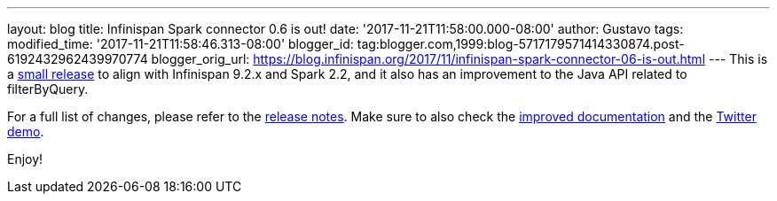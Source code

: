 ---
layout: blog
title: Infinispan Spark connector 0.6 is out!
date: '2017-11-21T11:58:00.000-08:00'
author: Gustavo
tags: 
modified_time: '2017-11-21T11:58:46.313-08:00'
blogger_id: tag:blogger.com,1999:blog-5717179571414330874.post-6192432962439970774
blogger_orig_url: https://blog.infinispan.org/2017/11/infinispan-spark-connector-06-is-out.html
---
This is a http://infinispan.org/integrations/[small release] to align
with Infinispan 9.2.x and Spark 2.2, and it also has an improvement to
the Java API related to filterByQuery.

For a full list of changes, please refer to the
https://issues.jboss.org/secure/ReleaseNote.jspa?projectId=12316820&version=12333973[release
notes]. Make sure to also check the
https://github.com/infinispan/infinispan-spark/blob/master/README.md[improved
documentation] and the
https://github.com/infinispan/infinispan-spark/tree/master/examples/twitter[Twitter
demo].

Enjoy!

